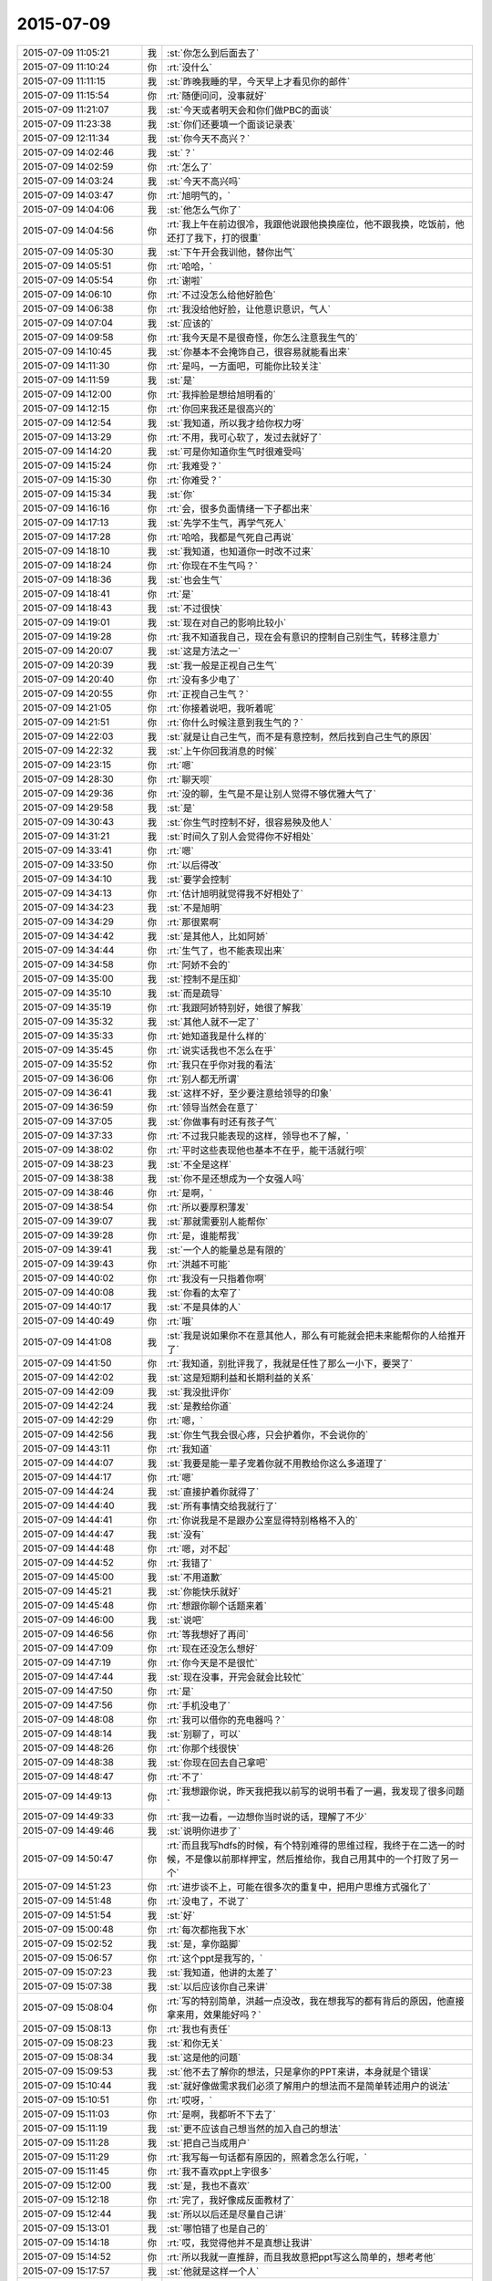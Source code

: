 2015-07-09
-------------

.. csv-table::
   :widths: 25, 1, 60

   2015-07-09 11:05:21,我,:st:`你怎么到后面去了`
   2015-07-09 11:10:24,你,:rt:`没什么`
   2015-07-09 11:11:15,我,:st:`昨晚我睡的早，今天早上才看见你的邮件`
   2015-07-09 11:15:54,你,:rt:`随便问问，没事就好`
   2015-07-09 11:21:07,我,:st:`今天或者明天会和你们做PBC的面谈`
   2015-07-09 11:23:38,我,:st:`你们还要填一个面谈记录表`
   2015-07-09 12:11:34,我,:st:`你今天不高兴？`
   2015-07-09 14:02:46,我,:st:`？`
   2015-07-09 14:02:59,你,:rt:`怎么了`
   2015-07-09 14:03:24,我,:st:`今天不高兴吗`
   2015-07-09 14:03:47,你,:rt:`旭明气的，`
   2015-07-09 14:04:06,我,:st:`他怎么气你了`
   2015-07-09 14:04:56,你,:rt:`我上午在前边很冷，我跟他说跟他换换座位，他不跟我换，吃饭前，他还打了我下，打的很重`
   2015-07-09 14:05:30,我,:st:`下午开会我训他，替你出气`
   2015-07-09 14:05:51,你,:rt:`哈哈，`
   2015-07-09 14:05:54,你,:rt:`谢啦`
   2015-07-09 14:06:10,你,:rt:`不过没怎么给他好脸色`
   2015-07-09 14:06:38,你,:rt:`我没给他好脸，让他意识意识，气人`
   2015-07-09 14:07:04,我,:st:`应该的`
   2015-07-09 14:09:58,你,:rt:`我今天是不是很奇怪，你怎么注意我生气的`
   2015-07-09 14:10:45,我,:st:`你基本不会掩饰自己，很容易就能看出来`
   2015-07-09 14:11:30,你,:rt:`是吗，一方面吧，可能你比较关注`
   2015-07-09 14:11:59,我,:st:`是`
   2015-07-09 14:12:00,你,:rt:`我摔脸是想给旭明看的`
   2015-07-09 14:12:15,你,:rt:`你回来我还是很高兴的`
   2015-07-09 14:12:54,我,:st:`我知道，所以我才给你权力呀`
   2015-07-09 14:13:29,你,:rt:`不用，我可心软了，发过去就好了`
   2015-07-09 14:14:20,我,:st:`可是你知道你生气时很难受吗`
   2015-07-09 14:15:24,你,:rt:`我难受？`
   2015-07-09 14:15:30,你,:rt:`你难受？`
   2015-07-09 14:15:34,我,:st:`你`
   2015-07-09 14:16:16,你,:rt:`会，很多负面情绪一下子都出来`
   2015-07-09 14:17:13,我,:st:`先学不生气，再学气死人`
   2015-07-09 14:17:28,你,:rt:`哈哈，我都是气死自己再说`
   2015-07-09 14:18:10,我,:st:`我知道，也知道你一时改不过来`
   2015-07-09 14:18:24,你,:rt:`你现在不生气吗？`
   2015-07-09 14:18:36,我,:st:`也会生气`
   2015-07-09 14:18:41,你,:rt:`是`
   2015-07-09 14:18:43,我,:st:`不过很快`
   2015-07-09 14:19:01,我,:st:`现在对自己的影响比较小`
   2015-07-09 14:19:28,你,:rt:`我不知道我自己，现在会有意识的控制自己别生气，转移注意力`
   2015-07-09 14:20:07,我,:st:`这是方法之一`
   2015-07-09 14:20:39,我,:st:`我一般是正视自己生气`
   2015-07-09 14:20:40,你,:rt:`没有多少电了`
   2015-07-09 14:20:55,你,:rt:`正视自己生气？`
   2015-07-09 14:21:05,你,:rt:`你接着说吧，我听着呢`
   2015-07-09 14:21:51,你,:rt:`你什么时候注意到我生气的？`
   2015-07-09 14:22:03,我,:st:`就是让自己生气，而不是有意控制，然后找到自己生气的原因`
   2015-07-09 14:22:32,我,:st:`上午你回我消息的时候`
   2015-07-09 14:23:15,你,:rt:`嗯`
   2015-07-09 14:28:30,你,:rt:`聊天呗`
   2015-07-09 14:29:36,你,:rt:`没的聊，生气是不是让别人觉得不够优雅大气了`
   2015-07-09 14:29:58,我,:st:`是`
   2015-07-09 14:30:43,我,:st:`你生气时控制不好，很容易殃及他人`
   2015-07-09 14:31:21,我,:st:`时间久了别人会觉得你不好相处`
   2015-07-09 14:33:41,你,:rt:`嗯`
   2015-07-09 14:33:50,你,:rt:`以后得改`
   2015-07-09 14:34:10,我,:st:`要学会控制`
   2015-07-09 14:34:13,你,:rt:`估计旭明就觉得我不好相处了`
   2015-07-09 14:34:23,我,:st:`不是旭明`
   2015-07-09 14:34:29,你,:rt:`那很累啊`
   2015-07-09 14:34:42,我,:st:`是其他人，比如阿娇`
   2015-07-09 14:34:44,你,:rt:`生气了，也不能表现出来`
   2015-07-09 14:34:58,你,:rt:`阿娇不会的`
   2015-07-09 14:35:00,我,:st:`控制不是压抑`
   2015-07-09 14:35:10,我,:st:`而是疏导`
   2015-07-09 14:35:19,你,:rt:`我跟阿娇特别好，她很了解我`
   2015-07-09 14:35:32,我,:st:`其他人就不一定了`
   2015-07-09 14:35:33,你,:rt:`她知道我是什么样的`
   2015-07-09 14:35:45,你,:rt:`说实话我也不怎么在乎`
   2015-07-09 14:35:52,你,:rt:`我只在乎你对我的看法`
   2015-07-09 14:36:06,你,:rt:`别人都无所谓`
   2015-07-09 14:36:41,我,:st:`这样不好，至少要注意给领导的印象`
   2015-07-09 14:36:59,你,:rt:`领导当然会在意了`
   2015-07-09 14:37:05,我,:st:`你做事有时还有孩子气`
   2015-07-09 14:37:33,你,:rt:`不过我只能表现的这样，领导也不了解，`
   2015-07-09 14:38:02,你,:rt:`平时这些表现他也基本不在乎，能干活就行呗`
   2015-07-09 14:38:23,我,:st:`不全是这样`
   2015-07-09 14:38:38,我,:st:`你不是还想成为一个女强人吗`
   2015-07-09 14:38:46,你,:rt:`是啊，`
   2015-07-09 14:38:54,你,:rt:`所以要厚积薄发`
   2015-07-09 14:39:07,我,:st:`那就需要别人能帮你`
   2015-07-09 14:39:28,你,:rt:`是，谁能帮我`
   2015-07-09 14:39:41,我,:st:`一个人的能量总是有限的`
   2015-07-09 14:39:43,你,:rt:`洪越不可能`
   2015-07-09 14:40:02,你,:rt:`我没有一只指着你啊`
   2015-07-09 14:40:08,我,:st:`你看的太窄了`
   2015-07-09 14:40:17,我,:st:`不是具体的人`
   2015-07-09 14:40:49,你,:rt:`哦`
   2015-07-09 14:41:08,我,:st:`我是说如果你不在意其他人，那么有可能就会把未来能帮你的人给推开了`
   2015-07-09 14:41:50,你,:rt:`我知道，别批评我了，我就是任性了那么一小下，要哭了`
   2015-07-09 14:42:02,我,:st:`这是短期利益和长期利益的关系`
   2015-07-09 14:42:09,我,:st:`我没批评你`
   2015-07-09 14:42:24,我,:st:`是教给你道`
   2015-07-09 14:42:29,你,:rt:`嗯，`
   2015-07-09 14:42:56,我,:st:`你生气我会很心疼，只会护着你，不会说你的`
   2015-07-09 14:43:11,你,:rt:`我知道`
   2015-07-09 14:44:07,我,:st:`我要是能一辈子宠着你就不用教给你这么多道理了`
   2015-07-09 14:44:17,你,:rt:`嗯`
   2015-07-09 14:44:24,我,:st:`直接护着你就得了`
   2015-07-09 14:44:40,我,:st:`所有事情交给我就行了`
   2015-07-09 14:44:41,你,:rt:`你说我是不是跟办公室显得特别格格不入的`
   2015-07-09 14:44:47,我,:st:`没有`
   2015-07-09 14:44:48,你,:rt:`嗯，对不起`
   2015-07-09 14:44:52,你,:rt:`我错了`
   2015-07-09 14:45:00,我,:st:`不用道歉`
   2015-07-09 14:45:21,我,:st:`你能快乐就好`
   2015-07-09 14:45:48,你,:rt:`想跟你聊个话题来着`
   2015-07-09 14:46:00,我,:st:`说吧`
   2015-07-09 14:46:56,你,:rt:`等我想好了再问`
   2015-07-09 14:47:09,你,:rt:`现在还没怎么想好`
   2015-07-09 14:47:19,你,:rt:`你今天是不是很忙`
   2015-07-09 14:47:44,我,:st:`现在没事，开完会就会比较忙`
   2015-07-09 14:47:50,你,:rt:`是`
   2015-07-09 14:47:56,你,:rt:`手机没电了`
   2015-07-09 14:48:08,你,:rt:`我可以借你的充电器吗？`
   2015-07-09 14:48:14,我,:st:`别聊了，可以`
   2015-07-09 14:48:26,你,:rt:`你那个线很快`
   2015-07-09 14:48:38,我,:st:`你现在回去自己拿吧`
   2015-07-09 14:48:47,你,:rt:`不了`
   2015-07-09 14:49:13,你,:rt:`我想跟你说，昨天我把我以前写的说明书看了一遍，我发现了很多问题`
   2015-07-09 14:49:33,你,:rt:`我一边看，一边想你当时说的话，理解了不少`
   2015-07-09 14:49:46,我,:st:`说明你进步了`
   2015-07-09 14:50:47,你,:rt:`而且我写hdfs的时候，有个特别难得的思维过程，我终于在二选一的时候，不是像以前那样押宝，然后推给你，我自己用其中的一个打败了另一个`
   2015-07-09 14:51:23,你,:rt:`进步谈不上，可能在很多次的重复中，把用户思维方式强化了`
   2015-07-09 14:51:48,你,:rt:`没电了，不说了`
   2015-07-09 14:51:54,我,:st:`好`
   2015-07-09 15:00:48,你,:rt:`每次都拖我下水`
   2015-07-09 15:02:52,我,:st:`是，拿你踮脚`
   2015-07-09 15:06:57,你,:rt:`这个ppt是我写的，`
   2015-07-09 15:07:23,我,:st:`我知道，他讲的太差了`
   2015-07-09 15:07:38,我,:st:`以后应该你自己来讲`
   2015-07-09 15:08:04,你,:rt:`写的特别简单，洪越一点没改，我在想我写的都有背后的原因，他直接拿来用，效果能好吗？`
   2015-07-09 15:08:13,你,:rt:`我也有责任`
   2015-07-09 15:08:23,我,:st:`和你无关`
   2015-07-09 15:08:34,我,:st:`这是他的问题`
   2015-07-09 15:09:53,我,:st:`他不去了解你的想法，只是拿你的PPT来讲，本身就是个错误`
   2015-07-09 15:10:44,我,:st:`就好像做需求我们必须了解用户的想法而不是简单转述用户的说法`
   2015-07-09 15:10:51,你,:rt:`哎呀，`
   2015-07-09 15:11:03,你,:rt:`是啊，我都听不下去了`
   2015-07-09 15:11:19,我,:st:`更不应该自己想当然的加入自己的想法`
   2015-07-09 15:11:28,我,:st:`把自己当成用户`
   2015-07-09 15:11:29,你,:rt:`我写每一句话都有原因的，照着念怎么行呢，`
   2015-07-09 15:11:45,你,:rt:`我不喜欢ppt上字很多`
   2015-07-09 15:12:00,我,:st:`是，我也不喜欢`
   2015-07-09 15:12:18,你,:rt:`完了，我好像成反面教材了`
   2015-07-09 15:12:44,我,:st:`所以以后还是尽量自己讲`
   2015-07-09 15:13:01,我,:st:`哪怕错了也是自己的`
   2015-07-09 15:14:18,你,:rt:`哎，我觉得他并不是真想让我讲`
   2015-07-09 15:14:52,你,:rt:`所以我就一直推辞，而且我故意把ppt写这么简单的，想考考他`
   2015-07-09 15:17:57,我,:st:`他就是这样一个人`
   2015-07-09 15:18:09,我,:st:`自己不干活`
   2015-07-09 15:18:31,我,:st:`当惯了剥削者`
   2015-07-09 17:25:47,我,:st:`我替你训旭明了`
   2015-07-09 17:27:52,你,:rt:`嗯，多谢啦`
   2015-07-09 17:28:36,我,:st:`以后他欺负你你就找我`
   2015-07-09 17:28:42,我,:st:`我替你出气`
   2015-07-09 17:29:13,你,:rt:`<msg><emoji fromusername = "lihui9097" tousername = "wangxuesong73" type="2" idbuffer="media:0_0" md5="ec1a03ea324b7d7745a2b31218d6c4cd" len = "80650" productid="com.tencent.xin.emoticon.dorae2" androidmd5="ec1a03ea324b7d7745a2b31218d6c4cd" androidlen="80650" s60v3md5 = "ec1a03ea324b7d7745a2b31218d6c4cd" s60v3len="80650" s60v5md5 = "ec1a03ea324b7d7745a2b31218d6c4cd" s60v5len="80650" cdnurl = "" ></emoji> <gameext type="0" content="0" ></gameext></msg>`
   2015-07-09 17:29:15,你,:rt:`好`
   2015-07-09 17:54:51,你,:rt:`亲，我发周报是想让你明天汇报的时候看的，如果不满足您的要求，请多包涵`
   2015-07-09 17:55:57,我,:st:`我知道，咱俩好像不用这么客气`
   2015-07-09 17:59:51,你,:rt:`今天面谈吗？`
   2015-07-09 17:59:56,你,:rt:`想早点回家`
   2015-07-09 18:00:03,你,:rt:`明天谈吧`
   2015-07-09 18:00:14,我,:st:`你回去吧`
   2015-07-09 18:00:20,你,:rt:`不是客气，我理亏，嘿嘿`
   2015-07-09 18:02:18,你,:rt:`我明天加班，明天再谈吧`
   2015-07-09 18:02:39,我,:st:`可以，不谈也行`
   2015-07-09 18:02:46,你,:rt:`不行`
   2015-07-09 18:02:50,你,:rt:`必须谈`
   2015-07-09 18:03:08,我,:st:`明天吧`
   2015-07-09 18:03:44,我,:st:`有个问题`
   2015-07-09 18:03:49,我,:st:`你理亏什么`
   2015-07-09 18:12:48,你,:rt:`周报交的晚啊`
   2015-07-09 18:12:51,你,:rt:`没事`
   2015-07-09 18:35:20,你,:rt:`到家了，辛苦啦`
   2015-07-09 18:35:42,我,:st:`好的`